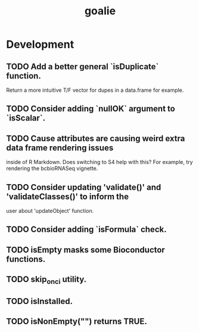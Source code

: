 #+TITLE: goalie
#+STARTUP: content
* Development
** TODO Add a better general `isDuplicate` function.
    Return a more intuitive T/F vector for dupes in a data.frame for example.
** TODO Consider adding `nullOK` argument to `isScalar`.
** TODO Cause attributes are causing weird extra data frame rendering issues
   inside of R Markdown. Does switching to S4 help with this?
   For example, try rendering the bcbioRNASeq vignette.
** TODO Consider updating 'validate()' and 'validateClasses()' to inform the
   user about 'updateObject' function.
** TODO Consider adding `isFormula` check.
** TODO isEmpty masks some Bioconductor functions.
** TODO skip_on_ci utility.
** TODO isInstalled.
** TODO isNonEmpty("") returns TRUE.
